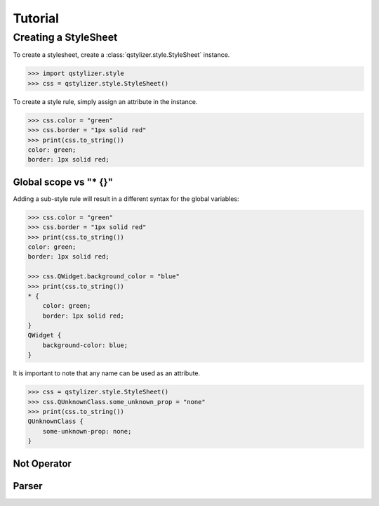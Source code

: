 Tutorial
========

Creating a StyleSheet
+++++++++++++++++++++

To create a stylesheet, create a :class:`qstylizer.style.StyleSheet` instance.

.. code-block:: python

    >>> import qstylizer.style
    >>> css = qstylizer.style.StyleSheet()

To create a style rule, simply assign an attribute in the instance.

.. code-block:: python

    >>> css.color = "green"
    >>> css.border = "1px solid red"
    >>> print(css.to_string())
    color: green;
    border: 1px solid red;

Global scope vs "* {}"
----------------------

Adding a sub-style rule will result in a different syntax for the global variables:

.. code-block:: python

    >>> css.color = "green"
    >>> css.border = "1px solid red"
    >>> print(css.to_string())
    color: green;
    border: 1px solid red;

    >>> css.QWidget.background_color = "blue"
    >>> print(css.to_string())
    * {
        color: green;
        border: 1px solid red;
    }
    QWidget {
        background-color: blue;
    }

It is important to note that any name can be used as an attribute.

.. code-block:: python

    >>> css = qstylizer.style.StyleSheet()
    >>> css.QUnknownClass.some_unknown_prop = "none"
    >>> print(css.to_string())
    QUnknownClass {
        some-unknown-prop: none;
    }



Not Operator
------------


Parser
------

